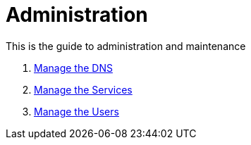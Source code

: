 = Administration

This is the guide to administration and maintenance

. xref:admin-dns.adoc[Manage the DNS]
. xref:admin-services.adoc[Manage the Services]
. xref:admin-users[Manage the Users]